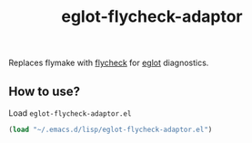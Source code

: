 #+TITLE: eglot-flycheck-adaptor

Replaces flymake with [[https://www.flycheck.org/en/latest/][flycheck]] for [[https://github.com/joaotavora/eglot/][eglot]] diagnostics.

** How to use?
Load =eglot-flycheck-adaptor.el=

#+BEGIN_SRC emacs-lisp
(load "~/.emacs.d/lisp/eglot-flycheck-adaptor.el")
#+END_SRC
